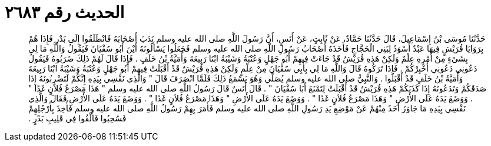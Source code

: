 
= الحديث رقم ٢٦٨٣

[quote.hadith]
حَدَّثَنَا مُوسَى بْنُ إِسْمَاعِيلَ، قَالَ حَدَّثَنَا حَمَّادٌ، عَنْ ثَابِتٍ، عَنْ أَنَسٍ، أَنَّ رَسُولَ اللَّهِ صلى الله عليه وسلم نَدَبَ أَصْحَابَهُ فَانْطَلَقُوا إِلَى بَدْرٍ فَإِذَا هُمْ بِرَوَايَا قُرَيْشٍ فِيهَا عَبْدٌ أَسْوَدُ لِبَنِي الْحَجَّاجِ فَأَخَذَهُ أَصْحَابُ رَسُولِ اللَّهِ صلى الله عليه وسلم فَجَعَلُوا يَسْأَلُونَهُ أَيْنَ أَبُو سُفْيَانَ فَيَقُولُ وَاللَّهِ مَا لِي بِشَىْءٍ مِنْ أَمْرِهِ عِلْمٌ وَلَكِنْ هَذِهِ قُرَيْشٌ قَدْ جَاءَتْ فِيهِمْ أَبُو جَهْلٍ وَعُتْبَةُ وَشَيْبَةُ ابْنَا رَبِيعَةَ وَأُمَيَّةُ بْنُ خَلَفٍ ‏.‏ فَإِذَا قَالَ لَهُمْ ذَلِكَ ضَرَبُوهُ فَيَقُولُ دَعُونِي دَعُونِي أُخْبِرْكُمْ ‏.‏ فَإِذَا تَرَكُوهُ قَالَ وَاللَّهِ مَا لِي بِأَبِي سُفْيَانَ مِنْ عِلْمٍ وَلَكِنْ هَذِهِ قُرَيْشٌ قَدْ أَقْبَلَتْ فِيهِمْ أَبُو جَهْلٍ وَعُتْبَةُ وَشَيْبَةُ ابْنَا رَبِيعَةَ وَأُمَيَّةُ بْنُ خَلَفٍ قَدْ أَقْبَلُوا ‏.‏ وَالنَّبِيُّ صلى الله عليه وسلم يُصَلِّي وَهُوَ يَسْمَعُ ذَلِكَ فَلَمَّا انْصَرَفَ قَالَ ‏"‏ وَالَّذِي نَفْسِي بِيَدِهِ إِنَّكُمْ لَتَضْرِبُونَهُ إِذَا صَدَقَكُمْ وَتَدَعُونَهُ إِذَا كَذَبَكُمْ هَذِهِ قُرَيْشٌ قَدْ أَقْبَلَتْ لِتَمْنَعَ أَبَا سُفْيَانَ ‏"‏ ‏.‏ قَالَ أَنَسٌ قَالَ رَسُولُ اللَّهِ صلى الله عليه وسلم ‏"‏ هَذَا مَصْرَعُ فُلاَنٍ غَدًا ‏"‏ ‏.‏ وَوَضَعَ يَدَهُ عَلَى الأَرْضِ ‏"‏ وَهَذَا مَصْرَعُ فُلاَنٍ غَدًا ‏"‏ ‏.‏ وَوَضَعَ يَدَهُ عَلَى الأَرْضِ ‏"‏ وَهَذَا مَصْرَعُ فُلاَنٍ غَدًا ‏"‏ ‏.‏ وَوَضَعَ يَدَهُ عَلَى الأَرْضِ فَقَالَ وَالَّذِي نَفْسِي بِيَدِهِ مَا جَاوَزَ أَحَدٌ مِنْهُمْ عَنْ مَوْضِعِ يَدِ رَسُولِ اللَّهِ صلى الله عليه وسلم فَأَمَرَ بِهِمْ رَسُولُ اللَّهِ صلى الله عليه وسلم فَأُخِذَ بِأَرْجُلِهِمْ فَسُحِبُوا فَأُلْقُوا فِي قَلِيبِ بَدْرٍ ‏.‏